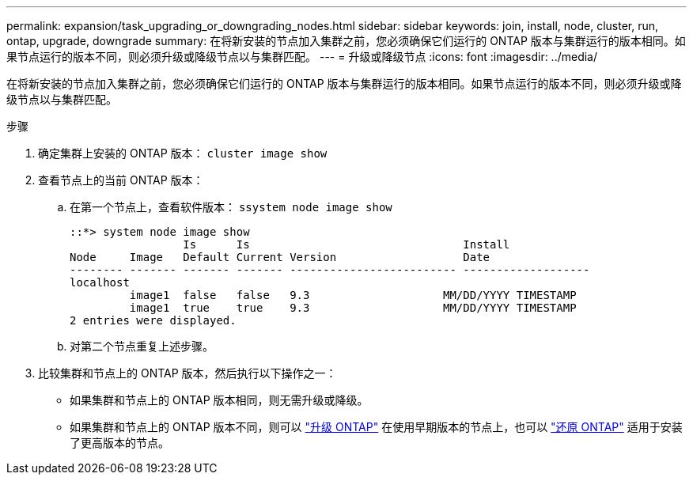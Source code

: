---
permalink: expansion/task_upgrading_or_downgrading_nodes.html 
sidebar: sidebar 
keywords: join, install, node, cluster, run, ontap, upgrade, downgrade 
summary: 在将新安装的节点加入集群之前，您必须确保它们运行的 ONTAP 版本与集群运行的版本相同。如果节点运行的版本不同，则必须升级或降级节点以与集群匹配。 
---
= 升级或降级节点
:icons: font
:imagesdir: ../media/


[role="lead"]
在将新安装的节点加入集群之前，您必须确保它们运行的 ONTAP 版本与集群运行的版本相同。如果节点运行的版本不同，则必须升级或降级节点以与集群匹配。

.步骤
. 确定集群上安装的 ONTAP 版本： `cluster image show`
. 查看节点上的当前 ONTAP 版本：
+
.. 在第一个节点上，查看软件版本： `ssystem node image show`
+
[listing]
----
::*> system node image show
                 Is      Is                                Install
Node     Image   Default Current Version                   Date
-------- ------- ------- ------- ------------------------- -------------------
localhost
         image1  false   false   9.3                    MM/DD/YYYY TIMESTAMP
         image1  true    true    9.3                    MM/DD/YYYY TIMESTAMP
2 entries were displayed.
----
.. 对第二个节点重复上述步骤。


. 比较集群和节点上的 ONTAP 版本，然后执行以下操作之一：
+
** 如果集群和节点上的 ONTAP 版本相同，则无需升级或降级。
** 如果集群和节点上的 ONTAP 版本不同，则可以 link:https://docs.netapp.com/us-en/ontap/upgrade/index.html["升级 ONTAP"] 在使用早期版本的节点上，也可以 link:https://docs.netapp.com/us-en/ontap/revert/index.html["还原 ONTAP"] 适用于安装了更高版本的节点。




